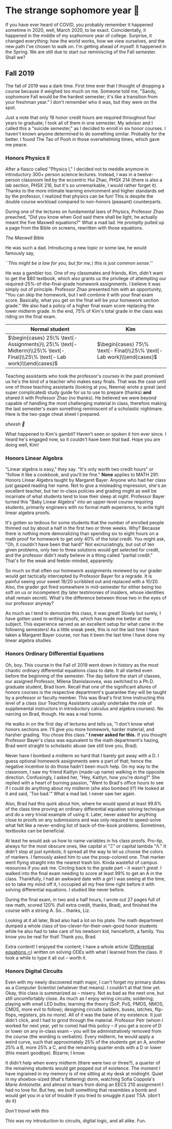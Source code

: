 * The strange sophomore year 🥴

If you have ever heard of COVID, you probably remember it happened sometime in
2020, well, March 2020, to be exact. Coincidentally, it happened in the middle
of my sophomore year of college. Surprise, it changed everything: how the world
works, how we view ourselves, and the new path I've chosen to walk on. I'm
getting ahead of myself. It happened in the Spring. We are still due to start
our reminiscing of the Fall semester. Shall we?

** Fall 2019

The fall of 2019 was a dark time. First time ever that I thought of dropping a
course because it weighed too much on me. Someone told me, "Sandy, sophomore
Fall would be the hardest semester; it's like a transition from your freshman
year." I don't remember who it was, but they were on the spot. 

Just a note that only 18 honor credit hours are required throughout four years
to graduate; I took all of them in one semester. My advisor and I called this a
"suicide semester," as I decided to enroll in six honor courses. I haven't known
anyone determined to do something similar. Probably for the better. I found The
Tao of Pooh in those overwhelming times, which gave me peace.

*** Honors Physics II

After a fiasco called "Physics I," I decided not to meddle anymore in
introductory 300+ person science lectures. Instead, I was in a twelve-person
classroom led by the eccentric Hui Zhao, PHSX 214 (there is also a lab section,
PHSX 216, but it's so unremarkable, I would rather forget it). Thanks to the
more intimate learning environment and higher standards set by the professor, I
realized that physics can be fun! This is despite the double course workload
compared to non-honors (peasant) counterparts.

During one of the lectures on fundamental laws of Physics, Professor Zhao
preached, "Did you know when God said there shall be light, he actually meant
the five Maxwell equations?" What a mad lad. He promptly pulled up a page from
the Bible on screens, rewritten with those equations.

[[bible.webp][The Maxwell Bible]]

He was such a dad. Introducing a new topic or some law, he would famously say,

#+begin_center
/``This might be a law for you, but for me,\ this is just common sense.''/
#+end_center

He was a gambler too. One of my classmates and friends, Kim, didn't want to get
the $80 textbook, which also grants us the privilege of attempting our
required-25%-of-the-final-grade homework assignments. I believe it was simply
out of principle. Professor Zhao presented him with an opportunity, "You can
skip the homework, but I will combine it with your final exam score. Basically,
what you get on the final will be your homework section grade." We also had a
policy of a higher final exam score replacing the lower midterm grade. In the
end, 75% of Kim's total grade in the class was riding on the final exam.

\begin{align*}
\text{Total Grade} = 
\end{align*}

| Normal student                                                                                                                                   | Kim                                                                                         |
|--------------------------------------------------------------------------------------------------------------------------------------------------+---------------------------------------------------------------------------------------------|
| $\begin{cases} 25\% \text{- Assignments}\\ 25\% \text{- Midterm}\\25\% \text{- Final}\\25\% \text{- Lab work}\\\end{cases}$ | $\begin{cases} 75\% \text{- Final}\\25\% \text{- Lab work}\\\end{cases}$                      |

Teaching assistants who took the professor's courses in the past promised us
he's the kind of a teacher who makes easy finals. That was the case until one of
those teaching assistants (looking at you, Neema) wrote a great (and super
complicated) study guide for us to use to prepare (thanks) *and* shared it with
Professor Zhao (no thanks). He believed we were beyond capable of handling the
most challenging material in class, therefore making the last semester's exam
something reminiscent of a scholastic nightmare. Here is the two-page cheat
sheet I prepared.

[[cheatsheet.webp][sheesh 🥶]]

What happened to Kim's gambit? Haven't seen or spoken it him ever since. I heard
he's engaged now, so it couldn't have been that bad. Hope you are doing well,
Kim!

*** Honors Linear Algebra

"Linear algebra is easy," they say. "It's only worth two credit hours" or
"follow it like a cookbook, and you'll be fine." *None* applies to MATH 291:
Honors Linear Algebra taught by Margaret Bayer. Anyone who had her class just
gasped reading her name. Not to give a misleading impression, she's an excellent
teacher, but her in-class policies and grading might as well be incarnate of
what students tend to lose their sleep at night. Professor Bayer turned this
"Baby Linear Algebra" into an upper-level course requiring students, primarily
engineers with no formal math experience, to write tight linear algebra proofs.

It's gotten so tedious for some students that the number of enrolled people
thinned out by about a half in the first two or three weeks. Why? Because there
is nothing more demoralizing than spending six to eight hours on a math proof
for homework to get only 40% of the total credit. You might ask, "Oh, it
couldn't have been that hard!" Not excruciatingly, but out of ten given
problems, only two to three solutions would get selected for credit, and the
professor didn't really believe in a thing called "partial credit." That's for
the weak and feeble-minded, apparently.

So much so that often our homework assignments reviewed by our grader would get
tactically intercepted by Professor Bayer for a regrade. It is painful seeing
your sweet 18/20 scribbled out and replaced with a 10/20. Also, the grader got
fired somewhere in mid-semester for either being too soft on us or incompetent
(by later testimonies of insiders, whose identities shall remain secret). What's
the difference between those two in the eyes of our professor anyway?

As much as I tend to demonize this class, it was great! Slowly but surely, I
have gotten used to writing proofs, which has made me better at the
subject. This experience served as an excellent setup for what came in the
following semesters! As a little sneak peek, this is not the last time I have
taken a Margaret Bayer course, nor has it been the last time I have done my
linear algebra studies.

*** Honors Ordinary Differential Equations

Oh, boy. This course in the Fall of 2019 went down in history as the most
chaotic ordinary differential equations class to date. It all started even
before the beginning of the semester. The day before the start of classes, our
assigned Professor, Milena Stanislavovea, was switched to a Ph.D. graduate
student, Brad Isom. Recall that one of the significant allures of honors courses
is the respective department's guarantee they will be taught by a professor or
faculty member. This was Brad's first time instructing this level of a class
(our Teaching Assistants usually undertake the role of supplemental instructors
in introductory calculus and algebra courses). No narcing on Brad, though. He
was a real homie.

He walks in on the first day of lectures and tells us, "I don't know what honors
sections are. I'll give you more homework, harder material, and harsher
grading. You chose this class." *I never asked for this.* If you thought Professor
Bayer's class was equivalent to the math department's hazing, Brad went straight
to scholastic abuse (we still love you, Brad). 

Never have I bombed a midterm so hard that I barely got away with a D. I guess
optional homework assignments were a part of that; hence the negative incentive
to do those hadn't been much help. On my way to the classroom, I saw my friend
Kaitlyn (made-up name) walking in the opposite direction. Confusingly, I asked
her, "Hey, Kaitlyn, how you're doing?" She replied with a heart of burning
passion, "Went to Brad's office hours to see if I could do anything about my
midterm (she also bombed it?) He looked at it and said, 'Too bad.'" What a mad
lad. I never saw her again.

Also, Brad had this quirk about him, where he would spend at least 99.8% of the
class time proving an ordinary differential equation solving technique and do a
very trivial example of using it. Later, never asked for anything close to
proofs on any submissions and was only required to speed-solve what felt like a
never-ending list of back-of-the-book problems. Sometimes, textbooks can be
beneficial.

At least he would ask us how to name variables in his class proofs. Pro-tip,
always for the most obscure ones, like capital xi "Ξ" or capital lambda "Λ." It
didn't stop at just symbols; it spread all the way to let us choose the colors
of markers. I famously asked him to use the poop-colored one. That marker went
flying straight into the nearest trash bin. Kinda wasteful of campus resources
if you ask me. Circling back to the grade part -- it wasn't /great/. I walked into
the final exam needing to score at least 99% to get an A in the
class. Thankfully, I had an awkward date with a girl I was seeing at the time,
so to take my mind off it, I occupied all my free time right before it with
solving differential equations. I studied like never before.

During the final exam, in two and a half hours, I wrote out 27 pages full of raw
math, scored 120% (full extra credit, thanks, Brad), and finished the course
with a strong A. So... thanks, Liz.

Looking at it all later, Brad also had a lot on his plate. The math
department dumped a whole class of too-clever-for-their-own-good honor students
while he also had to take care of his newborn kid, henceforth, a family. You
know you be real for that! Thank you, Brad.


Extra content! I enjoyed the content; I have a whole article ([[https://sandyuraz.com/blogs/diffeq/][Differential
equations 🔥]]) written on solving ODEs with what I learned from the class. It
took a while to type it all out -- worth it.


*** Honors Digital Circuits

Even with my newly discovered math major, I can't forget my primary duties as a
Computer Scientist (whatever that means). I couldn't at that time yet. Okay,
this class is summarized as -- misery. Not as bad as the next one, but still
uncomfortably close. As much as I enjoy wiring circuits; soldering; playing with
small LED bulbs; learning the theory (SoP, PoS, PMOS, NMOS, CMOS, more evil to
follow); designing circuits (adders, buses, latches, flip-flops, registers, pls
no more). All of it was the bane of my existence. It just didn't click, and I
had to grind through the material. Professor Petr (whom I worked for next year,
yet to come) had this policy -- if you get a score of D or lower on any in-class
exam -- you will be administratively removed from the course (the wording is
verbatim). Every midterm, he would apply a weird curve, such that approximately
25% of the students get an A, another 25% a B, more 25% a C, and the remaining
quarter ends with a D or lower (this meant goodbye). Bizarre; I know.

It didn't help when every midterm (there were two or three?), a quarter of the
remaining students would get popped out of existence. The moment I have
ingrained in my memory is of me sitting at my desk at midnight. Quiet in my
shoebox-sized (that's flattering) dorm, watching Sofia Coppola's /Marie
Antoinette/, and almost in tears from doing an EECS 210 assignment I had no love
for. But hey, we built something that resembles a bomb and would get you in a
lot of trouble if you tried to smuggle it past TSA. (don't do it)

[[circuit.webp][Don't travel with this]]

This was my introduction to circuits, digital logic, and all alike. Fun.
